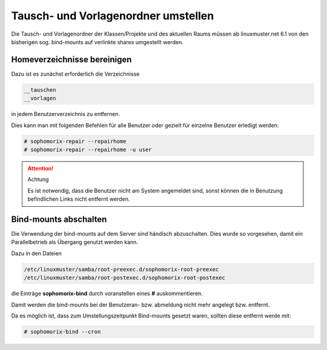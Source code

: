 Tausch- und Vorlagenordner umstellen
====================================

Die Tausch- und Vorlagenordner der Klassen/Projekte und des aktuellen Raums müssen ab linuxmuster.net 6.1 von den bisherigen sog. bind-mounts auf verlinkte shares umgestellt werden. 

Homeverzeichnisse bereinigen
----------------------------

Dazu ist es zunächst erforderlich die Verzeichnisse 

.. code:: bash

   __tauschen
   __vorlagen 

in jedem Benutzerverzeichnis zu entfernen. 

Dies kann man mit folgenden Befehlen für alle Benutzer oder gezielt für einzelne Benutzer erledigt werden: 

.. code:: bash

   # sophomorix-repair --repairhome
   # sophomorix-repair --repairhome -u user

.. attention:: Achtung

   Es ist notwendig, dass die Benutzer nicht am System angemeldet sind, sonst können die in Benutzung 
   befindlichen Links nicht entfernt werden. 

Bind-mounts abschalten
----------------------

Die Verwendung der bind-mounts auf dem Server sind händisch abzuschalten. Dies wurde so vorgesehen, damit ein Parallelbetrieb als Übergang genutzt werden kann. 

Dazu in den Dateien

.. code:: bash

    /etc/linuxmuster/samba/root-preexec.d/sophomorix-root-preexec
    /etc/linuxmuster/samba/root-postexec.d/sophomorix-root-postexec 

die Einträge **sophomorix-bind** durch voranstellen eines **#** auskommentieren. 

Damit werden die bind-mounts bei der Benutzeran- bzw. abmeldung nicht mehr angelegt bzw. entfernt.

Da es möglich ist, dass zum Umstellungszeitpunkt Bind-mounts gesetzt waren, sollten diese entfernt werde mit:

.. code:: bash

    # sophomorix-bind --cron



